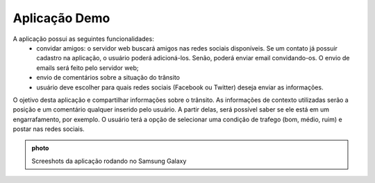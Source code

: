 Aplicação Demo
==============

A aplicação possui as seguintes funcionalidades:
	* convidar amigos: o servidor web buscará amigos nas redes sociais disponíveis. Se um contato já possuir cadastro na aplicação, o usuário poderá adicioná-los. Senão, poderá enviar email convidando-os. O envio de emails será feito pelo servidor web;
	* envio de comentários sobre a situação do trânsito
	* usuário deve escolher para quais redes sociais (Facebook ou Twitter) deseja enviar as informações.

O ojetivo desta aplicação e compartilhar informações sobre o trânsito. As informações de contexto utilizadas serão a posição e um comentário qualquer inserido pelo usuário. A partir delas, será possível saber se ele está em um engarrafamento, por exemplo. O usuário terá a opção de selecionar uma condição de trafego (bom, médio, ruim) e postar nas redes sociais.

.. admonition:: photo

	Screeshots da aplicação rodando no Samsung Galaxy
	